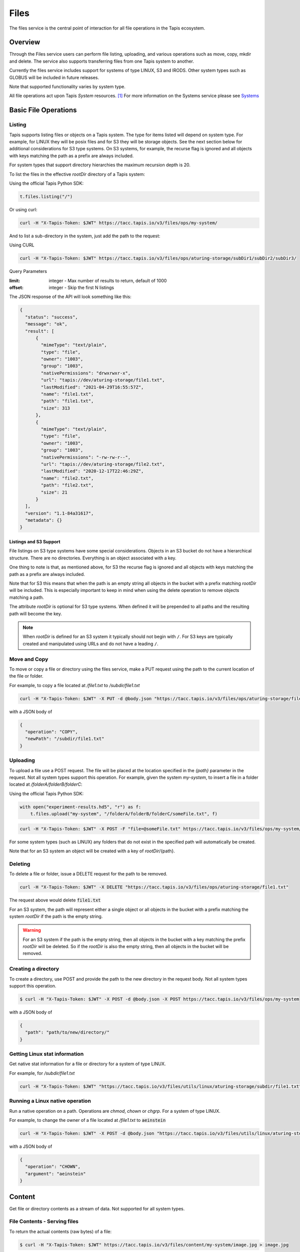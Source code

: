 .. _files:

=====
Files
=====

The files service is the central point of interaction for all file operations in the Tapis ecosystem.

----------
Overview
----------

Through the Files service users can perform file listing, uploading, and various operations such as move, copy, mkdir
and delete. The service also supports transferring files from one Tapis system to another.

Currently the files service includes support for systems of type LINUX, S3 and IRODS. Other system types such as
GLOBUS will be included in future releases.

Note that supported functionality varies by system type.

.. _Systems: https://tapis.readthedocs.io/en/latest/technical/systems.html

All file operations act upon Tapis *System* resources. [#]_
For more information on the Systems service please see Systems_

---------------------
Basic File Operations
---------------------

Listing
~~~~~~~

Tapis supports listing files or objects on a Tapis system. The type for items listed will depend on system type.
For example, for LINUX they will be posix files and for S3 they will be storage objects. See the next section below for
additional considerations for S3 type systems. On S3 systems, for example, the recurse flag is ignored and all objects
with keys matching the path as a prefix are always included.

For system types that support directory hierarchies the maximum recursion depth is 20.

To list the files in the effective *rootDir* directory of a Tapis system:

Using the official Tapis Python SDK:

.. code-block:: python

    t.files.listing("/")

Or using curl:

.. code-block:: shell

    curl -H "X-Tapis-Token: $JWT" https://tacc.tapis.io/v3/files/ops/my-system/

And to list a sub-directory in the system, just add the path to the request:

Using CURL

.. code-block:: shell

    curl -H "X-Tapis-Token: $JWT" https://tacc.tapis.io/v3/files/ops/aturing-storage/subDir1/subDir2/subDir3/

Query Parameters

:limit: integer - Max number of results to return, default of 1000
:offset: integer - Skip the first N listings

The JSON response of the API will look something like this:

.. code-block:: json

  {
    "status": "success",
    "message": "ok",
    "result": [
        {
          "mimeType": "text/plain",
          "type": "file",
          "owner": "1003",
          "group": "1003",
          "nativePermissions": "drwxrwxr-x",
          "url": "tapis://dev/aturing-storage/file1.txt",
          "lastModified": "2021-04-29T16:55:57Z",
          "name": "file1.txt",
          "path": "file1.txt",
          "size": 313
        },
        {
          "mimeType": "text/plain",
          "type": "file",
          "owner": "1003",
          "group": "1003",
          "nativePermissions": "-rw-rw-r--",
          "url": "tapis://dev/aturing-storage/file2.txt",
          "lastModified": "2020-12-17T22:46:29Z",
          "name": "file2.txt",
          "path": "file2.txt",
          "size": 21
        }
    ],
    "version": "1.1-84a31617",
    "metadata": {}
  }

Listings and S3 Support
^^^^^^^^^^^^^^^^^^^^^^^

File listings on S3 type systems have some special considerations. Objects in an S3 bucket do not have a hierarchical
structure. There are no directories. Everything is an object associated with a key.

One thing to note is that, as mentioned above, for S3 the recurse flag is ignored and all objects with keys matching
the path as a prefix are always included.

Note that for S3 this means that when the path is an empty string all objects in the bucket with a prefix matching
*rootDir* will be included. This is especially important to keep in mind when using the delete operation to remove
objects matching a path.

The attribute *rootDir* is optional for S3 type systems. When defined it will be prepended to all paths and the
resulting path will become the key.

.. note::
  When *rootDir* is defined for an S3 system it typically should not begin with ``/``.
  For S3 keys are typically created and manipulated using URLs and do not have a leading ``/``.

Move and Copy
~~~~~~~~~~~~~

To move or copy a file or directory using the files service, make a PUT request using the path to the current location
of the file or folder.

For example, to copy a file located at `/file1.txt` to `/subdir/file1.txt`

.. code-block:: shell

    curl -H "X-Tapis-Token: $JWT" -X PUT -d @body.json "https://tacc.tapis.io/v3/files/ops/aturing-storage/file1.txt"

with a JSON body of

.. code-block:: json

  {
    "operation": "COPY",
    "newPath": "/subdir/file1.txt"
  }


Uploading
~~~~~~~~~

To upload a file use a POST request. The file will be placed at the location specified in the `{path}` parameter
in the request. Not all system types support this operation.
For example, given the system `my-system`, to insert a file in a folder located at `/folderA/folderB/folderC`:

Using the official Tapis Python SDK:

.. code-block:: python

    with open("experiment-results.hd5", "r") as f:
        t.files.upload("my-system", "/folderA/folderB/folderC/someFile.txt", f)



.. code-block:: shell

    curl -H "X-Tapis-Token: $JWT" -X POST -F "file=@someFile.txt" https://tacc.tapis.io/v3/files/ops/my-system/folderA/folderB/folderC/someFile.txt

For some system types (such as LINUX) any folders that do not exist in the specified path will automatically be created.

Note that for an S3 system an object will be created with a key of *rootDir*/{path}.


Deleting
~~~~~~~~

To delete a file or folder, issue a DELETE request for the path to be removed.

.. code-block:: shell

    curl -H "X-Tapis-Token: $JWT" -X DELETE "https://tacc.tapis.io/v3/files/ops/aturing-storage/file1.txt"

The request above would delete :code:`file1.txt`

For an S3 system, the path will represent either a single object or all objects in the bucket with a prefix matching
the system *rootDir* if the path is the empty string.

.. warning::
  For an S3 system if the path is the empty string, then all objects in the bucket with a key matching
  the prefix *rootDir* will be deleted. So if the *rootDir* is also the empty string, then all objects in the
  bucket will be removed.


Creating a directory
~~~~~~~~~~~~~~~~~~~~

To create a directory, use POST and provide the path to the new directory in the request body. Not all system types
support this operation.

.. code-block:: shell

    $ curl -H "X-Tapis-Token: $JWT" -X POST -d @body.json -X POST https://tacc.tapis.io/v3/files/ops/my-system

with a JSON body of

.. code-block:: json

  {
    "path": "path/to/new/directory/"
  }


Getting Linux stat information
~~~~~~~~~~~~~~~~~~~~~~~~~~~~~~

Get native stat information for a file or directory for a system of type LINUX.

For example, for `/subdir/file1.txt`

.. code-block:: shell

    curl -H "X-Tapis-Token: $JWT" "https://tacc.tapis.io/v3/files/utils/linux/aturing-storage/subdir/file1.txt"


Running a Linux native operation
~~~~~~~~~~~~~~~~~~~~~~~~~~~~~~~~

Run a native operation on a path. Operations are *chmod*, *chown* or *chgrp*. For a system of type LINUX.

For example, to change the owner of a file located at `/file1.txt` to :code:`aeinstein`

.. code-block:: shell

    curl -H "X-Tapis-Token: $JWT" -X POST -d @body.json "https://tacc.tapis.io/v3/files/utils/linux/aturing-storage/file1.txt"

with a JSON body of

.. code-block:: json

  {
    "operation": "CHOWN",
    "argument": "aeinstein"
  }


-------------------------
Content
-------------------------

Get file or directory contents as a stream of data. Not supported for all system types.

File Contents - Serving files
~~~~~~~~~~~~~~~~~~~~~~~~~~~~~

To return the actual contents (raw bytes) of a file:

.. code-block:: shell

    $ curl -H "X-Tapis-Token: $JWT" https://tacc.tapis.io/v3/files/content/my-system/image.jpg > image.jpg

Query Parameters

:startByte: integer - Start at byte N of the file
:count: integer - Return this number of bytes after startByte
:zip: boolean - Zip the contents of a folder

Header Parameters

:more: integer - Return 1 KB chunks of UTF-8 encoded text from a file starting after page *more*. This call can be used to page through a text based file. Note that if the contents of the file are not textual (such as an image file or other binary format), the output will be bizarre.


--------------------
Transfers
--------------------

File transfers are used to move data between Tapis systems. They should be used for bulk data operations that are too
large for the REST api to perform. Transfers occur *asynchronously*, and are executed concurrently where possible to
increase performance. As such, the order in which the files are transferred is not deterministic.

When a transfer is initiated, a *bill of materials* is created that creates a record of all the files from the
*sourceUri* that are to be transferred to the *destinationUri*. Unless otherwise specified, all files in the
*bill of materials* must transfer successfully in order for the overall transfer to be considered successful.
A transfer task has an attribute named *status* which is updated as the transfer progresses.
The possible states for a transfer are:

ACCEPTED
  The initial request has been processed and saved.
IN_PROGRESS
  The bill of materials has been created and transfers are either in flight or waiting to begin.
FAILED
  The transfer failed.
COMPLETED
  The transfer completed successfully, all files have been transferred to the target system.

Unauthenticated HTTP endpoints are also possible to use as a source for transfers.
This method can be utilized to include outputs from other APIs into Tapis jobs.

The number of files included in the *bill of materials* will depend on the system types and the *sourceUri* values
provided in the transfer request. If the source system supports directories and *sourceUri* is a directory then
the directory will be processed recursively and all files will be added to the *bill of materials*. If the source
system is of type S3 then all objects matching the *sourceUri* path as a prefix will be included.

System types and supported functionality
~~~~~~~~~~~~~~~~~~~~~~~~~~~~~~~~~~~~~~~~

As discussed above the files included in a transfer will depend on the source system types and the *sourceUri* values
provided in the transfer request. Here is a summary of the behavior:

*LINUX/IRODS to LINUX/IRODS*
  When the *sourceUri* is a directory a recursive listing is made and the files and directory structure are replicated
  on the *destinationUri* system.

*S3 to LINUX/IRODS*
  All objects matching the *sourceUri* path as a prefix will be created as files on the *destinationUri* system.

*LINUX/IRODS to S3*
  When the *sourceUri* is a directory a recursive listing is made. For each entry in the listing the path relative to
  the source system rootDir is mapped to a key for the S3 destination system. In other words, a recursive listing is
  made for the directory on the *sourceUri* system and for each non-directory entry an object is created on the S3
  *destinationUri* system.

*S3 to S3*
  All objects matching the *sourceUri* path as a prefix will be re-created as objects on the *destinationUri* system.

*HTTP/S to ANY*
  Transfer of a directory is not supported. The content of the object from the *sourceUri* URL is used to create a
  single file or object on the *destinationUri* system.

*ANY to HTTP/S*
  Transfers not supported. Tapis does not support the use of protocol http/s for the *destinationUri*.


Creating Transfers
~~~~~~~~~~~~~~~~~~

Lets say our user :code:`aturing` needs to transfer data between two systems that are registered in tapis. The source system
has an id of :code:`aturing-storage` with the results of an experiment located in directory :code:`/experiments/experiment-1/`
that should be transferred to a system with id :code:`aturing-compute`

.. code-block:: shell

    curl -H "X-Tapis-Token: $JWT" -X POST -d @body.json https://tacc.tapis.io/v3/files/tranfers

.. code-block:: json

  {
    "tag": "An optional identifier",
    "elements": [
      {
        "sourceUri": "tapis://aturing-storage/experiments/experiment-1/",
        "destinationUri": "tapis://aturing-compute/"
      }
    ]
  }

The request above will initiate a transfer that copies all files and folders in the :code:`experiment-1` folder on the source
system to the root directory of the destination system :code:`aturing-compute`

HTTP Source
^^^^^^^^^^^

Unauthenticated HTTP/S endpoints can also be used as a source for a file transfer request.
This can be useful, for instance, when the inputs for a job are from a separate web service, or perhaps stored in a
public S3 bucket. Note that in this case the *sourceUri* does not refer to a Tapis system.

.. code-block:: shell

    curl -H "X-Tapis-Token: $JWT" -X POST -d @body.json https://tacc.tapis.io/v3/files/tranfers

.. code-block:: json

  {
    "tag": "An optional identifier",
    "elements": [
      {
        "sourceUri": "https://some-web-application.io/calculations/12345/results.csv",
        "destinationUri": "tapis://aturing-compute/inputs.csv"
      }
    ]
  }

The request above will place the output of the source URI into a file called  :code:`inputs.csv` in the
:code:`aturing-compute` system.


Getting transfer information
~~~~~~~~~~~~~~~~~~~~~~~~~~~~

To retrieve information about a transfer including status and bytes transferred, simply make a GET request to the
transfers API with the UUID of the transfer.

.. code-block:: shell

    curl -H "X-Tapis-Token: $JWT"  https://tacc.tapis.io/v3/files/tranfers/{UUID}


The JSON response should look something like :

.. code-block:: json

  {
    "status": "success",
    "message": "ok",
    "result": {
      "id": 1,
      "username": "aturing",
      "tenantId": "tacc",
      "tag": "some tag",
      "uuid": "b2dcf71a-bb7b-409a-8c01-1bbs97e749fb",
      "status": "COMPLETED",
      "parentTasks": [
        {
          "id": 17,
          "tenantId": "tacc",
          "username": "aturing",
          "sourceURI": "tapis://sourceSystem/file1.txt",
          "destinationURI": "tapis://destSystem/folderA/",
          "totalBytes": 100000,
          "bytesTransferred": 100000,
          "taskId": 1,
          "children": null,
          "errorMessage": null,
          "uuid": "8fdccda6-a504-4ddf-9464-7b22sa66bcc4",
          "status": "COMPLETED",
          "created": "2021-04-22T14:21:58.933851Z",
          "startTime": "2021-04-22T14:21:59.862356Z",
          "endTime": "2021-04-22T14:22:09.389847Z"
        }
      ],
      "estimatedTotalBytes": 100000,
      "totalBytesTransferred": 100000,
      "totalTransfers": 1,
      "completeTransfers": 1,
      "errorMessage": null,
      "created": "2021-04-22T14:21:58.933851Z",
      "startTime": "2021-04-22T14:21:59.838928Z",
      "endTime": "2021-04-22T14:22:09.376740Z"
    },
    "version": "1.1-094fd38d",
    "metadata": {}
  }

------------------------------
File Permissions
------------------------------

The permissions model allows for fine grained access control of paths on a Tapis system. The system owner
may grant READ and MODIFY permission to specific users. MODIFY implies READ.

Please note that Tapis permissions are independent of native permissions enforced by the underlying system host.


Getting permissions
~~~~~~~~~~~~~~~~~~~

Get the Tapis permissions for a user for the system and path. If no user specified then permissions are retrieved for
the user making the request.

.. code-block:: shell

    curl -H "X-Tapis-Token: $JWT" https://tacc.tapis.io/v3/files/perms/aturing-storage/experiment1?username=aeinstein


Granting permissions
~~~~~~~~~~~~~~~~~~~~

Lets say our user :code:`aturing` has a system with ID :code:`aturing-storage`. Alan wishes to allow his collaborator
:code:`aeinstein` to view the results of an experiment located at :code:`/experiment1`


.. code-block:: shell

    curl -H "X-Tapis-Token: $JWT" -d @body.json -X POST https://tacc.tapis.io/v3/files/perms/aturing-storage/experiment1/

with a JSON body with the following shape:

.. code-block:: json

  {
    "username": "aeinstein",
    "permission": "READ"
  }

Other users can also be granted permission to write to the system by granting the :code:`MODIFY` permission.
The JSON body would then be:

.. code-block:: json

  {
    "username": "aeinstein",
    "permission": "MODIFY"
  }


Revoking permissions
~~~~~~~~~~~~~~~~~~~~

Our user :code:`aturing` now wishes to revoke his former collaborators access to the folder above. He can
issue a DELETE request on the path and specify the username in order to revoke access:


.. code-block:: shell

    curl -H "X-Tapis-Token: $JWT" -X DELETE https://tacc.tapis.io/v3/files/perms/aturing-storage/experiment1?username=aeinstein


-----------------------------
File Sharing
-----------------------------

In addition to fine grained permissions support, Tapis also supports a higher level approach to granting access.
This approach is known simply as *sharing*. The sharing API allows you to share a path with a set of users
as well as share publicly with all users in a tenant. Sharing a path grants READ access to the path.

Please note that the underlying host associated with a system typically also has it's own access controls.

Getting share information
~~~~~~~~~~~~~~~~~~~~~~~~~

Retrieve all sharing information for a path on a system. This includes all users with whom the path has been shared and
whether or not the path has been made publicly available.

.. code-block:: shell

    curl -H "X-Tapis-Token: $JWT" https://tacc.tapis.io/v3/files/share/aturing-storage/experiment1

Sharing a path with users
~~~~~~~~~~~~~~~~~~~~~~~~~

Create or update sharing information for a path on a system. The path will be shared with the list of users provided in
the request body. Requester must be owner of the system. For LINUX systems path sharing is hierarchical.

.. code-block:: shell

    curl -H "X-Tapis-Token: $JWT" -d @body.json -X POST https://tacc.tapis.io/v3/files/share/aturing-storage/experiment1/

with a JSON body with the following shape:

.. code-block:: json

  {
    "users": [ "aeinstein", "rfeynman" ]
  }

Sharing a path publicly
~~~~~~~~~~~~~~~~~~~~~~~

Share a path on a system with all users in the tenant. Requester must be owner of the system.

.. code-block:: shell

    curl -H "X-Tapis-Token: $JWT" -X POST https://tacc.tapis.io/v3/files/share_public/aturing-storage/experiment1/


Unsharing a path with users
~~~~~~~~~~~~~~~~~~~~~~~~~~~

Update sharing information for a path on a system. The path will be unshared with the list of users provided in the
request body. Requester must be owner of the system.

.. code-block:: shell

    curl -H "X-Tapis-Token: $JWT" -d @body.json -X POST https://tacc.tapis.io/v3/files/unshare/aturing-storage/experiment1/

with a JSON body with the following shape:

.. code-block:: json

  {
    "users": [ "rfeynman" ]
  }

Unsharing a path publicly
~~~~~~~~~~~~~~~~~~~~~~~~~

Remove public sharing for a path on a system. Requester must be owner of the system.

.. code-block:: shell

    curl -H "X-Tapis-Token: $JWT" -X POST https://tacc.tapis.io/v3/files/unshare_public/aturing-storage/experiment1/

Removing all shares for a path
~~~~~~~~~~~~~~~~~~~~~~~~~~~~~~

Remove all shares for a path on a system including public access.
If the path is a directory this will also be done for all sub-paths.

.. code-block:: shell

    curl -H "X-Tapis-Token: $JWT" -X POST https://tacc.tapis.io/v3/files/unshare_all/aturing-storage/experiment1/

.. rubric:: Footnotes

.. [#] With the exception of the *sourceUri* in a transfer request when the protocol is *http* or *https*.